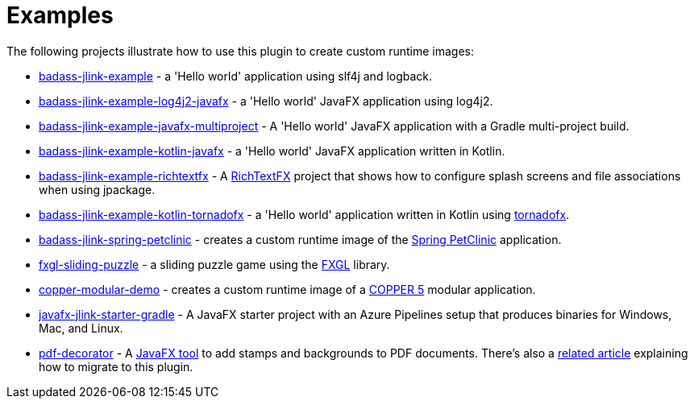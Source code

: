 [[examples]]
= Examples

The following projects illustrate how to use this plugin to create custom runtime images:

* https://github.com/beryx-gist/badass-jlink-example[badass-jlink-example] - a 'Hello world' application using slf4j and logback.
* https://github.com/beryx-gist/badass-jlink-example-log4j2-javafx[badass-jlink-example-log4j2-javafx] - a 'Hello world' JavaFX application using log4j2.
* https://github.com/beryx-gist/badass-jlink-example-javafx-multiproject[badass-jlink-example-javafx-multiproject] - A 'Hello world' JavaFX application with a Gradle multi-project build.
* https://github.com/beryx-gist/badass-jlink-example-kotlin-javafx[badass-jlink-example-kotlin-javafx] - a 'Hello world' JavaFX application written in Kotlin.
* https://github.com/beryx-gist/badass-jlink-example-richtextfx[badass-jlink-example-richtextfx] - A https://github.com/FXMisc/RichTextFX[RichTextFX] project that shows how to configure splash screens and file associations when using jpackage.
* https://github.com/beryx-gist/badass-jlink-example-kotlin-tornadofx[badass-jlink-example-kotlin-tornadofx] - a 'Hello world' application written in Kotlin using https://github.com/edvin/tornadofx[tornadofx].
* https://github.com/beryx-gist/badass-jlink-spring-petclinic[badass-jlink-spring-petclinic] - creates a custom runtime image of the https://github.com/spring-projects/spring-petclinic[Spring PetClinic] application.
* https://github.com/beryx/fxgl-sliding-puzzle/blob/master/README.adoc[fxgl-sliding-puzzle] - a sliding puzzle game using the https://github.com/AlmasB/FXGL[FXGL] library.
* https://github.com/copper-engine/copper-modular-demo[copper-modular-demo] - creates a custom runtime image of a http://copper-engine.org/[COPPER 5] modular application.
* https://github.com/brunoborges/javafx-jlink-starter-gradle[javafx-jlink-starter-gradle] - A JavaFX starter project with an Azure Pipelines setup that produces binaries for Windows, Mac, and Linux.
* https://bitbucket.org/walczak_it/pdf-decorator/src/master/[pdf-decorator] - A http://pdf-decorator.walczak.it/[JavaFX tool] to add stamps and backgrounds to PDF documents. There's also a https://walczak.it/blog/distributing-javafx-desktop-applications-without-requiring-jvm-using-jlink-and-jpackage[related article] explaining how to migrate to this plugin.
